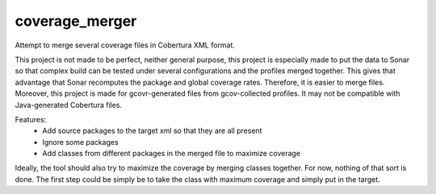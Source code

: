 coverage_merger
###############

Attempt to merge several coverage files in Cobertura XML format.

This project is not made to be perfect, neither general purpose, this project
is especially made to put the data to Sonar so that complex build can be tested
under several configurations and the profiles merged together. This gives that
advantage that Sonar recomputes the package and global coverage rates.
Therefore, it is easier to merge files.  Moreover, this project is made for
gcovr-generated files from gcov-collected profiles. It may not be compatible
with Java-generated Cobertura files.

Features:
 * Add source packages to the target xml so that they are all present
 * Ignore some packages
 * Add classes from different packages in the merged file to maximize coverage

Ideally, the tool should also try to maximize the coverage by merging classes
together. For now, nothing of that sort is done. The first step could be simply
be to take the class with maximum coverage and simply put in the target.
